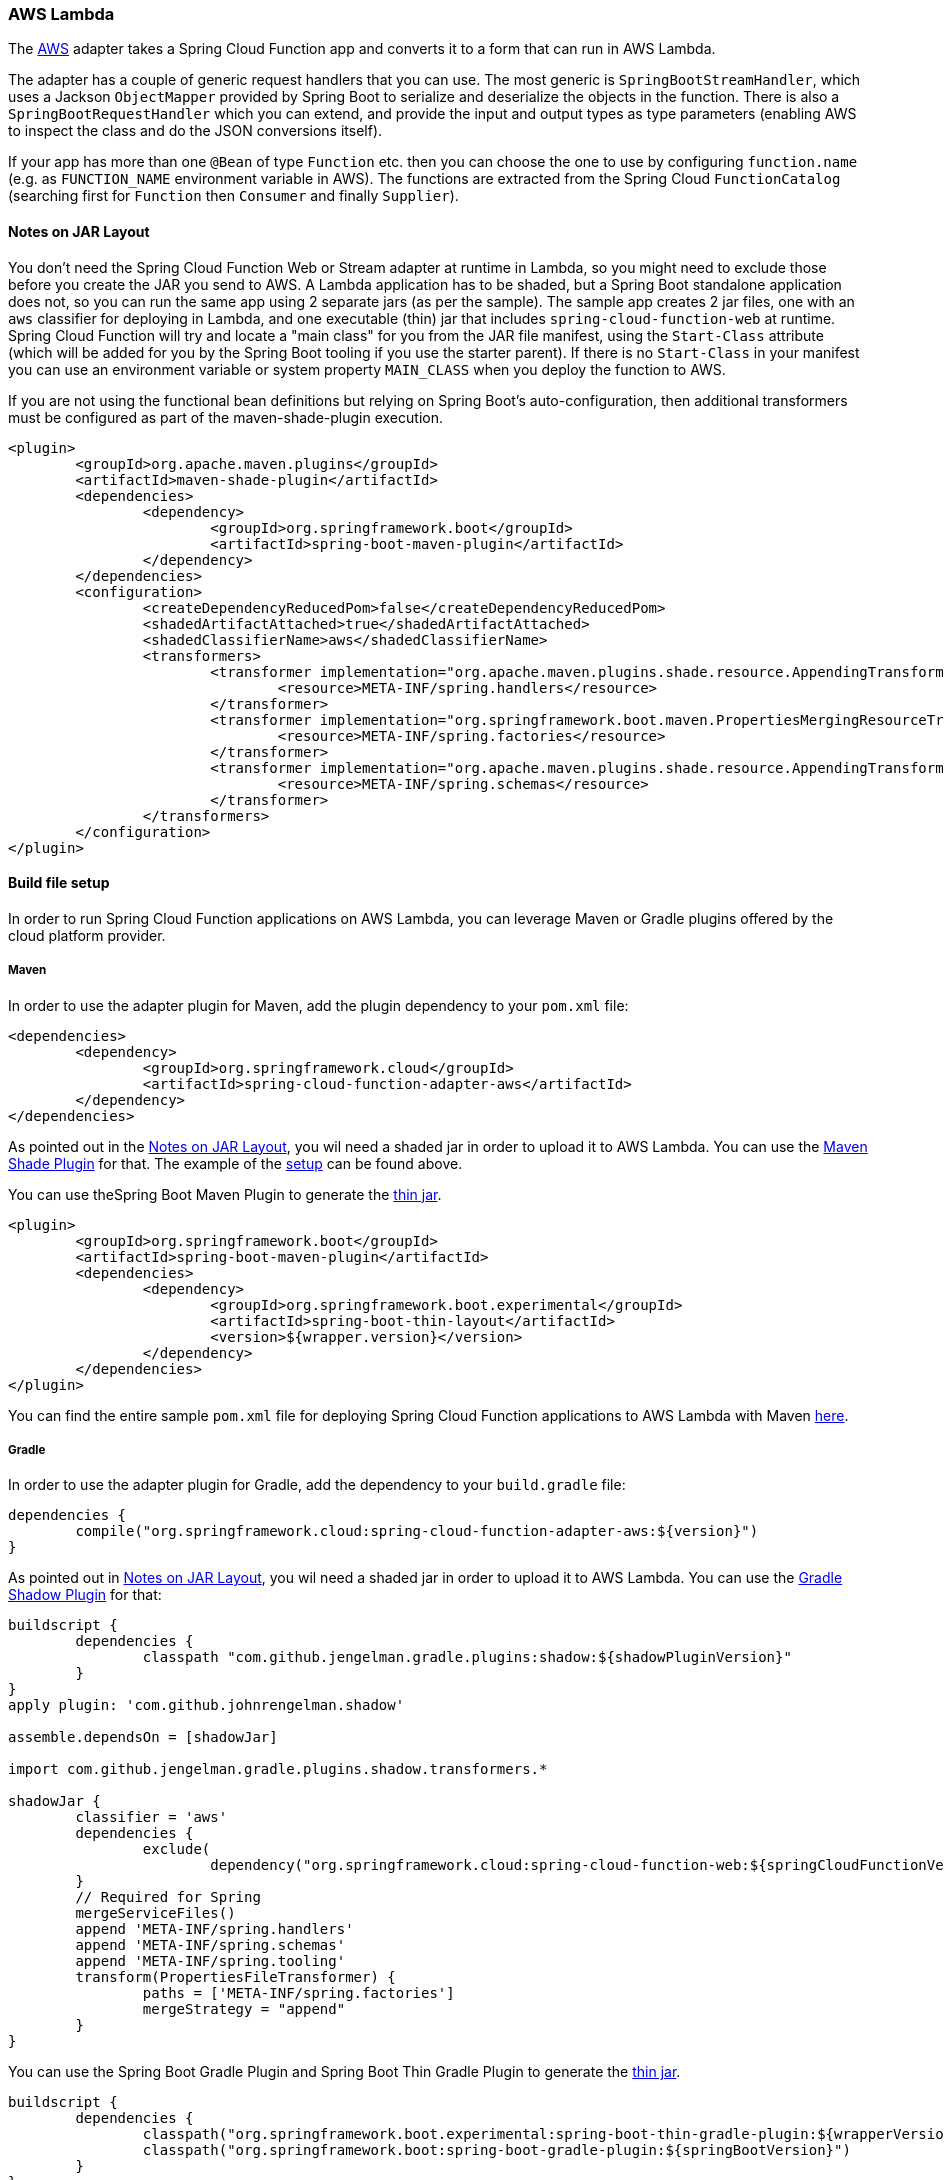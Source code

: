 === AWS Lambda

The https://aws.amazon.com/[AWS] adapter takes a Spring Cloud Function app and converts it to a form that can run in AWS Lambda.


The adapter has a couple of generic request handlers that you can use. The most generic is `SpringBootStreamHandler`, which uses a Jackson `ObjectMapper` provided by Spring Boot to serialize and deserialize the objects in the function. There is also a `SpringBootRequestHandler` which you can extend, and provide the input and output types as type parameters (enabling AWS to inspect the class and do the JSON conversions itself).

If your app has more than one `@Bean` of type `Function` etc. then you can choose the one to use by configuring `function.name` (e.g. as `FUNCTION_NAME` environment variable in AWS). The functions are extracted from the Spring Cloud `FunctionCatalog` (searching first for `Function` then `Consumer` and finally `Supplier`).

==== Notes on JAR Layout

You don't need the Spring Cloud Function Web or Stream adapter at runtime in Lambda, so you might
need to exclude those before you create the JAR you send to AWS. A Lambda application has to be
shaded, but a Spring Boot standalone application does not, so you can run the same app using 2
separate jars (as per the sample). The sample app creates 2 jar files, one with an `aws`
classifier for deploying in Lambda, and one [[thin-jar,thin jar]] executable (thin) jar that includes `spring-cloud-function-web`
at runtime. Spring Cloud Function will try and locate a "main class" for you from the JAR file
manifest, using the `Start-Class` attribute (which will be added for you by the Spring Boot
tooling if you use the starter parent). If there is no `Start-Class` in your manifest you can
use an environment variable or system property `MAIN_CLASS` when you deploy the function to AWS.

If you are not using the functional bean definitions but relying on Spring Boot's auto-configuration,
then additional transformers must be configured as part of the maven-shade-plugin execution.

[[shade-plugin-setup]]
[source, xml]
----
<plugin>
	<groupId>org.apache.maven.plugins</groupId>
	<artifactId>maven-shade-plugin</artifactId>
	<dependencies>
		<dependency>
			<groupId>org.springframework.boot</groupId>
			<artifactId>spring-boot-maven-plugin</artifactId>
		</dependency>
	</dependencies>
	<configuration>
		<createDependencyReducedPom>false</createDependencyReducedPom>
		<shadedArtifactAttached>true</shadedArtifactAttached>
		<shadedClassifierName>aws</shadedClassifierName>
		<transformers>
			<transformer implementation="org.apache.maven.plugins.shade.resource.AppendingTransformer">
				<resource>META-INF/spring.handlers</resource>
			</transformer>
			<transformer implementation="org.springframework.boot.maven.PropertiesMergingResourceTransformer">
				<resource>META-INF/spring.factories</resource>
			</transformer>
			<transformer implementation="org.apache.maven.plugins.shade.resource.AppendingTransformer">
				<resource>META-INF/spring.schemas</resource>
			</transformer>
		</transformers>
	</configuration>
</plugin>
----

==== Build file setup

In order to run Spring Cloud Function applications on AWS Lambda, you can leverage Maven or Gradle
 plugins offered by the cloud platform provider.


===== Maven

In order to use the adapter plugin for Maven, add the plugin dependency to your `pom.xml`
file:

[source,xml]
----
<dependencies>
	<dependency>
		<groupId>org.springframework.cloud</groupId>
		<artifactId>spring-cloud-function-adapter-aws</artifactId>
	</dependency>
</dependencies>
----

As pointed out in the <<Notes on JAR Layout>>, you wil need a shaded jar in order to upload it
to AWS Lambda. You can use the https://maven.apache.org/plugins/maven-shade-plugin/[Maven Shade Plugin] for that.
The example of the <<shade-plugin-setup,setup>> can be found above.

You can use theSpring Boot Maven Plugin to generate the <<thin-jar>>.
[source,xml]
----
<plugin>
	<groupId>org.springframework.boot</groupId>
	<artifactId>spring-boot-maven-plugin</artifactId>
	<dependencies>
		<dependency>
			<groupId>org.springframework.boot.experimental</groupId>
			<artifactId>spring-boot-thin-layout</artifactId>
			<version>${wrapper.version}</version>
		</dependency>
	</dependencies>
</plugin>
----

You can find the entire sample `pom.xml` file for deploying Spring Cloud Function
applications to AWS Lambda with Maven https://github.com/spring-cloud/spring-cloud-function/blob/{branch}/spring-cloud-function-samples/function-sample-aws/pom.xml[here].

===== Gradle

In order to use the adapter plugin for Gradle, add the dependency to your `build.gradle` file:

[source,groovy]
----

dependencies {
	compile("org.springframework.cloud:spring-cloud-function-adapter-aws:${version}")
}
----

As pointed out in <<Notes on JAR Layout>>, you wil need a shaded jar in order to upload it
to AWS Lambda. You can use the https://plugins.gradle.org/plugin/com.github.johnrengelman.shadow/[Gradle Shadow Plugin] for that:

[source,groovy]
----
buildscript {
	dependencies {
		classpath "com.github.jengelman.gradle.plugins:shadow:${shadowPluginVersion}"
	}
}
apply plugin: 'com.github.johnrengelman.shadow'

assemble.dependsOn = [shadowJar]

import com.github.jengelman.gradle.plugins.shadow.transformers.*

shadowJar {
	classifier = 'aws'
	dependencies {
		exclude(
			dependency("org.springframework.cloud:spring-cloud-function-web:${springCloudFunctionVersion}"))
	}
	// Required for Spring
	mergeServiceFiles()
	append 'META-INF/spring.handlers'
	append 'META-INF/spring.schemas'
	append 'META-INF/spring.tooling'
	transform(PropertiesFileTransformer) {
		paths = ['META-INF/spring.factories']
		mergeStrategy = "append"
	}
}

----

You can use the Spring Boot Gradle Plugin and Spring Boot Thin Gradle Plugin to generate
the <<thin-jar>>.

[source,groovy]
----
buildscript {
	dependencies {
		classpath("org.springframework.boot.experimental:spring-boot-thin-gradle-plugin:${wrapperVersion}")
		classpath("org.springframework.boot:spring-boot-gradle-plugin:${springBootVersion}")
	}
}
apply plugin: 'org.springframework.boot'
apply plugin: 'org.springframework.boot.experimental.thin-launcher'
assemble.dependsOn = [thinJar]
----

You can find the entire sample `build.gradle` file for deploying Spring Cloud Function
applications to AWS Lambda with Gradle https://github.com/spring-cloud/spring-cloud-function/blob/{branch}/spring-cloud-function-samples/function-sample-aws/build.gradle[here].

==== Upload

Build the sample under `spring-cloud-function-samples/function-sample-aws` and upload the `-aws` jar file to Lambda. The handler can be `example.Handler` or `org.springframework.cloud.function.adapter.aws.SpringBootStreamHandler` (FQN of the class, _not_ a method reference, although Lambda does accept method references).

----
./mvnw -U clean package
----

Using the AWS command line tools it looks like this:

----
aws lambda create-function --function-name Uppercase --role arn:aws:iam::[USERID]:role/service-role/[ROLE] --zip-file fileb://function-sample-aws/target/function-sample-aws-2.0.0.BUILD-SNAPSHOT-aws.jar --handler org.springframework.cloud.function.adapter.aws.SpringBootStreamHandler --description "Spring Cloud Function Adapter Example" --runtime java8 --region us-east-1 --timeout 30 --memory-size 1024 --publish
----

The input type for the function in the AWS sample is a Foo with a single property called "value". So you would need this to test it:

----
{
  "value": "test"
}
----

NOTE: The AWS sample app is written in the "functional" style (as an `ApplicationContextInitializer`). This is much faster on startup in Lambda than the traditional `@Bean` style, so if you don't need `@Beans` (or `@EnableAutoConfiguration`) it's a good choice. Warm starts are not affected.


==== Type Conversion

Spring Cloud Function will attempt to transparently handle type conversion between the raw
input stream and types declared by your function.

For example, if your function signature is as such `Function<Foo, Bar>` we will attempt to convert
incoming stream event to an instance of `Foo`.

In the event type is not known or can not be determined (e.g., `Function<?, ?>`) we will attempt to
convert an incoming stream event to a generic `Map`.

====== Raw Input

There are times when you may want to have access to a raw input. In this case all you need is to declare your
function signature to accept `InputStream`. For example, `Function<InputStream, ?>`. In this case
we will not attempt any conversion and will pass the raw input directly to a function.






